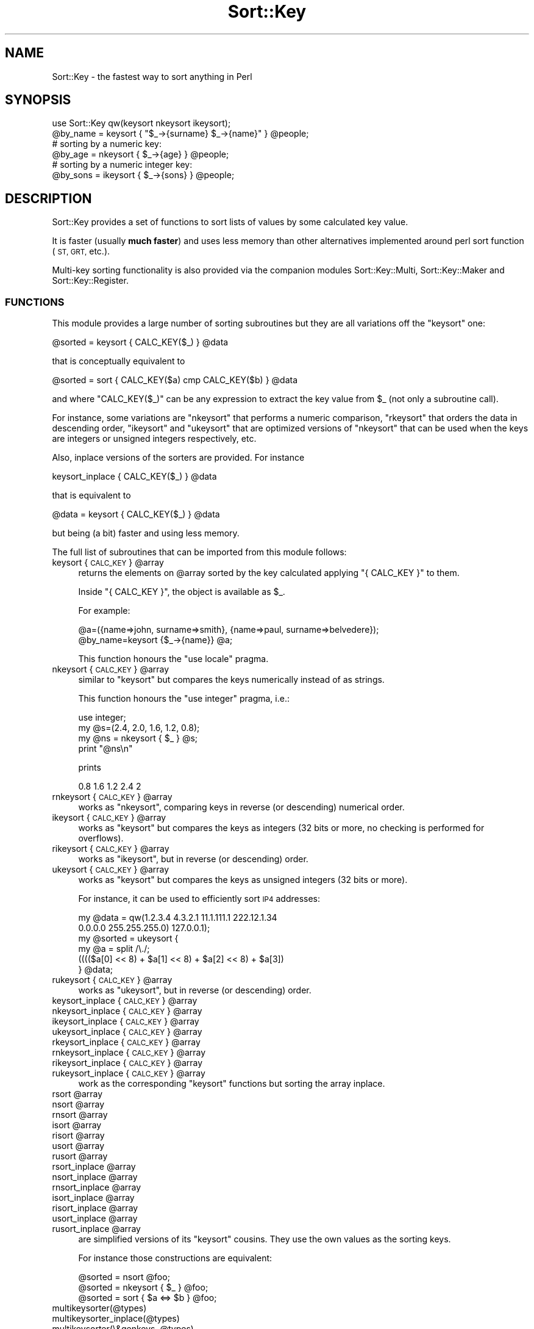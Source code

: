 .\" Automatically generated by Pod::Man 2.27 (Pod::Simple 3.28)
.\"
.\" Standard preamble:
.\" ========================================================================
.de Sp \" Vertical space (when we can't use .PP)
.if t .sp .5v
.if n .sp
..
.de Vb \" Begin verbatim text
.ft CW
.nf
.ne \\$1
..
.de Ve \" End verbatim text
.ft R
.fi
..
.\" Set up some character translations and predefined strings.  \*(-- will
.\" give an unbreakable dash, \*(PI will give pi, \*(L" will give a left
.\" double quote, and \*(R" will give a right double quote.  \*(C+ will
.\" give a nicer C++.  Capital omega is used to do unbreakable dashes and
.\" therefore won't be available.  \*(C` and \*(C' expand to `' in nroff,
.\" nothing in troff, for use with C<>.
.tr \(*W-
.ds C+ C\v'-.1v'\h'-1p'\s-2+\h'-1p'+\s0\v'.1v'\h'-1p'
.ie n \{\
.    ds -- \(*W-
.    ds PI pi
.    if (\n(.H=4u)&(1m=24u) .ds -- \(*W\h'-12u'\(*W\h'-12u'-\" diablo 10 pitch
.    if (\n(.H=4u)&(1m=20u) .ds -- \(*W\h'-12u'\(*W\h'-8u'-\"  diablo 12 pitch
.    ds L" ""
.    ds R" ""
.    ds C` ""
.    ds C' ""
'br\}
.el\{\
.    ds -- \|\(em\|
.    ds PI \(*p
.    ds L" ``
.    ds R" ''
.    ds C`
.    ds C'
'br\}
.\"
.\" Escape single quotes in literal strings from groff's Unicode transform.
.ie \n(.g .ds Aq \(aq
.el       .ds Aq '
.\"
.\" If the F register is turned on, we'll generate index entries on stderr for
.\" titles (.TH), headers (.SH), subsections (.SS), items (.Ip), and index
.\" entries marked with X<> in POD.  Of course, you'll have to process the
.\" output yourself in some meaningful fashion.
.\"
.\" Avoid warning from groff about undefined register 'F'.
.de IX
..
.nr rF 0
.if \n(.g .if rF .nr rF 1
.if (\n(rF:(\n(.g==0)) \{
.    if \nF \{
.        de IX
.        tm Index:\\$1\t\\n%\t"\\$2"
..
.        if !\nF==2 \{
.            nr % 0
.            nr F 2
.        \}
.    \}
.\}
.rr rF
.\"
.\" Accent mark definitions (@(#)ms.acc 1.5 88/02/08 SMI; from UCB 4.2).
.\" Fear.  Run.  Save yourself.  No user-serviceable parts.
.    \" fudge factors for nroff and troff
.if n \{\
.    ds #H 0
.    ds #V .8m
.    ds #F .3m
.    ds #[ \f1
.    ds #] \fP
.\}
.if t \{\
.    ds #H ((1u-(\\\\n(.fu%2u))*.13m)
.    ds #V .6m
.    ds #F 0
.    ds #[ \&
.    ds #] \&
.\}
.    \" simple accents for nroff and troff
.if n \{\
.    ds ' \&
.    ds ` \&
.    ds ^ \&
.    ds , \&
.    ds ~ ~
.    ds /
.\}
.if t \{\
.    ds ' \\k:\h'-(\\n(.wu*8/10-\*(#H)'\'\h"|\\n:u"
.    ds ` \\k:\h'-(\\n(.wu*8/10-\*(#H)'\`\h'|\\n:u'
.    ds ^ \\k:\h'-(\\n(.wu*10/11-\*(#H)'^\h'|\\n:u'
.    ds , \\k:\h'-(\\n(.wu*8/10)',\h'|\\n:u'
.    ds ~ \\k:\h'-(\\n(.wu-\*(#H-.1m)'~\h'|\\n:u'
.    ds / \\k:\h'-(\\n(.wu*8/10-\*(#H)'\z\(sl\h'|\\n:u'
.\}
.    \" troff and (daisy-wheel) nroff accents
.ds : \\k:\h'-(\\n(.wu*8/10-\*(#H+.1m+\*(#F)'\v'-\*(#V'\z.\h'.2m+\*(#F'.\h'|\\n:u'\v'\*(#V'
.ds 8 \h'\*(#H'\(*b\h'-\*(#H'
.ds o \\k:\h'-(\\n(.wu+\w'\(de'u-\*(#H)/2u'\v'-.3n'\*(#[\z\(de\v'.3n'\h'|\\n:u'\*(#]
.ds d- \h'\*(#H'\(pd\h'-\w'~'u'\v'-.25m'\f2\(hy\fP\v'.25m'\h'-\*(#H'
.ds D- D\\k:\h'-\w'D'u'\v'-.11m'\z\(hy\v'.11m'\h'|\\n:u'
.ds th \*(#[\v'.3m'\s+1I\s-1\v'-.3m'\h'-(\w'I'u*2/3)'\s-1o\s+1\*(#]
.ds Th \*(#[\s+2I\s-2\h'-\w'I'u*3/5'\v'-.3m'o\v'.3m'\*(#]
.ds ae a\h'-(\w'a'u*4/10)'e
.ds Ae A\h'-(\w'A'u*4/10)'E
.    \" corrections for vroff
.if v .ds ~ \\k:\h'-(\\n(.wu*9/10-\*(#H)'\s-2\u~\d\s+2\h'|\\n:u'
.if v .ds ^ \\k:\h'-(\\n(.wu*10/11-\*(#H)'\v'-.4m'^\v'.4m'\h'|\\n:u'
.    \" for low resolution devices (crt and lpr)
.if \n(.H>23 .if \n(.V>19 \
\{\
.    ds : e
.    ds 8 ss
.    ds o a
.    ds d- d\h'-1'\(ga
.    ds D- D\h'-1'\(hy
.    ds th \o'bp'
.    ds Th \o'LP'
.    ds ae ae
.    ds Ae AE
.\}
.rm #[ #] #H #V #F C
.\" ========================================================================
.\"
.IX Title "Sort::Key 3"
.TH Sort::Key 3 "2014-04-29" "perl v5.18.2" "User Contributed Perl Documentation"
.\" For nroff, turn off justification.  Always turn off hyphenation; it makes
.\" way too many mistakes in technical documents.
.if n .ad l
.nh
.SH "NAME"
Sort::Key \- the fastest way to sort anything in Perl
.SH "SYNOPSIS"
.IX Header "SYNOPSIS"
.Vb 1
\&  use Sort::Key qw(keysort nkeysort ikeysort);
\&
\&  @by_name = keysort { "$_\->{surname} $_\->{name}" } @people;
\&
\&  # sorting by a numeric key:
\&  @by_age = nkeysort { $_\->{age} } @people;
\&
\&  # sorting by a numeric integer key:
\&  @by_sons = ikeysort { $_\->{sons} } @people;
.Ve
.SH "DESCRIPTION"
.IX Header "DESCRIPTION"
Sort::Key provides a set of functions to sort lists of values by some
calculated key value.
.PP
It is faster (usually \fBmuch faster\fR) and uses less memory than other
alternatives implemented around perl sort function (\s-1ST, GRT,\s0 etc.).
.PP
Multi-key sorting functionality is also provided via the companion
modules Sort::Key::Multi, Sort::Key::Maker and
Sort::Key::Register.
.SS "\s-1FUNCTIONS\s0"
.IX Subsection "FUNCTIONS"
This module provides a large number of sorting subroutines but
they are all variations off the \f(CW\*(C`keysort\*(C'\fR one:
.PP
.Vb 1
\&  @sorted = keysort { CALC_KEY($_) } @data
.Ve
.PP
that is conceptually equivalent to
.PP
.Vb 1
\&  @sorted = sort { CALC_KEY($a) cmp CALC_KEY($b) } @data
.Ve
.PP
and where \f(CW\*(C`CALC_KEY($_)\*(C'\fR can be any expression to extract the key
value from \f(CW$_\fR (not only a subroutine call).
.PP
For instance, some variations are \f(CW\*(C`nkeysort\*(C'\fR that performs a numeric
comparison, \f(CW\*(C`rkeysort\*(C'\fR that orders the data in descending order,
\&\f(CW\*(C`ikeysort\*(C'\fR and \f(CW\*(C`ukeysort\*(C'\fR that are optimized versions of \f(CW\*(C`nkeysort\*(C'\fR
that can be used when the keys are integers or unsigned integers
respectively, etc.
.PP
Also, inplace versions of the sorters are provided. For instance
.PP
.Vb 1
\&  keysort_inplace { CALC_KEY($_) } @data
.Ve
.PP
that is equivalent to
.PP
.Vb 1
\&  @data = keysort { CALC_KEY($_) } @data
.Ve
.PP
but being (a bit) faster and using less memory.
.PP
The full list of subroutines that can be imported from this module
follows:
.ie n .IP "keysort { \s-1CALC_KEY \s0} @array" 4
.el .IP "keysort { \s-1CALC_KEY \s0} \f(CW@array\fR" 4
.IX Item "keysort { CALC_KEY } @array"
returns the elements on \f(CW@array\fR sorted by the key calculated
applying \f(CW\*(C`{ CALC_KEY }\*(C'\fR to them.
.Sp
Inside \f(CW\*(C`{ CALC_KEY }\*(C'\fR, the object is available as \f(CW$_\fR.
.Sp
For example:
.Sp
.Vb 2
\&  @a=({name=>john, surname=>smith}, {name=>paul, surname=>belvedere});
\&  @by_name=keysort {$_\->{name}} @a;
.Ve
.Sp
This function honours the \f(CW\*(C`use locale\*(C'\fR pragma.
.ie n .IP "nkeysort { \s-1CALC_KEY \s0} @array" 4
.el .IP "nkeysort { \s-1CALC_KEY \s0} \f(CW@array\fR" 4
.IX Item "nkeysort { CALC_KEY } @array"
similar to \f(CW\*(C`keysort\*(C'\fR but compares the keys numerically instead of as
strings.
.Sp
This function honours the \f(CW\*(C`use integer\*(C'\fR pragma, i.e.:
.Sp
.Vb 4
\&  use integer;
\&  my @s=(2.4, 2.0, 1.6, 1.2, 0.8);
\&  my @ns = nkeysort { $_ } @s;
\&  print "@ns\en"
.Ve
.Sp
prints
.Sp
.Vb 1
\&  0.8 1.6 1.2 2.4 2
.Ve
.ie n .IP "rnkeysort { \s-1CALC_KEY \s0} @array" 4
.el .IP "rnkeysort { \s-1CALC_KEY \s0} \f(CW@array\fR" 4
.IX Item "rnkeysort { CALC_KEY } @array"
works as \f(CW\*(C`nkeysort\*(C'\fR, comparing keys in reverse (or descending) numerical order.
.ie n .IP "ikeysort { \s-1CALC_KEY \s0} @array" 4
.el .IP "ikeysort { \s-1CALC_KEY \s0} \f(CW@array\fR" 4
.IX Item "ikeysort { CALC_KEY } @array"
works as \f(CW\*(C`keysort\*(C'\fR but compares the keys as integers (32 bits or more,
no checking is performed for overflows).
.ie n .IP "rikeysort { \s-1CALC_KEY \s0} @array" 4
.el .IP "rikeysort { \s-1CALC_KEY \s0} \f(CW@array\fR" 4
.IX Item "rikeysort { CALC_KEY } @array"
works as \f(CW\*(C`ikeysort\*(C'\fR, but in reverse (or descending) order.
.ie n .IP "ukeysort { \s-1CALC_KEY \s0} @array" 4
.el .IP "ukeysort { \s-1CALC_KEY \s0} \f(CW@array\fR" 4
.IX Item "ukeysort { CALC_KEY } @array"
works as \f(CW\*(C`keysort\*(C'\fR but compares the keys as unsigned integers (32 bits
or more).
.Sp
For instance, it can be used to efficiently sort \s-1IP4\s0 addresses:
.Sp
.Vb 2
\&  my @data = qw(1.2.3.4 4.3.2.1 11.1.111.1 222.12.1.34
\&                0.0.0.0 255.255.255.0) 127.0.0.1);
\&
\&  my @sorted = ukeysort {
\&                   my @a = split /\e./;
\&                   (((($a[0] << 8) + $a[1] << 8) + $a[2] << 8) + $a[3])
\&               } @data;
.Ve
.ie n .IP "rukeysort { \s-1CALC_KEY \s0} @array" 4
.el .IP "rukeysort { \s-1CALC_KEY \s0} \f(CW@array\fR" 4
.IX Item "rukeysort { CALC_KEY } @array"
works as \f(CW\*(C`ukeysort\*(C'\fR, but in reverse (or descending) order.
.ie n .IP "keysort_inplace { \s-1CALC_KEY \s0} @array" 4
.el .IP "keysort_inplace { \s-1CALC_KEY \s0} \f(CW@array\fR" 4
.IX Item "keysort_inplace { CALC_KEY } @array"
.PD 0
.ie n .IP "nkeysort_inplace { \s-1CALC_KEY \s0} @array" 4
.el .IP "nkeysort_inplace { \s-1CALC_KEY \s0} \f(CW@array\fR" 4
.IX Item "nkeysort_inplace { CALC_KEY } @array"
.ie n .IP "ikeysort_inplace { \s-1CALC_KEY \s0} @array" 4
.el .IP "ikeysort_inplace { \s-1CALC_KEY \s0} \f(CW@array\fR" 4
.IX Item "ikeysort_inplace { CALC_KEY } @array"
.ie n .IP "ukeysort_inplace { \s-1CALC_KEY \s0} @array" 4
.el .IP "ukeysort_inplace { \s-1CALC_KEY \s0} \f(CW@array\fR" 4
.IX Item "ukeysort_inplace { CALC_KEY } @array"
.ie n .IP "rkeysort_inplace { \s-1CALC_KEY \s0} @array" 4
.el .IP "rkeysort_inplace { \s-1CALC_KEY \s0} \f(CW@array\fR" 4
.IX Item "rkeysort_inplace { CALC_KEY } @array"
.ie n .IP "rnkeysort_inplace { \s-1CALC_KEY \s0} @array" 4
.el .IP "rnkeysort_inplace { \s-1CALC_KEY \s0} \f(CW@array\fR" 4
.IX Item "rnkeysort_inplace { CALC_KEY } @array"
.ie n .IP "rikeysort_inplace { \s-1CALC_KEY \s0} @array" 4
.el .IP "rikeysort_inplace { \s-1CALC_KEY \s0} \f(CW@array\fR" 4
.IX Item "rikeysort_inplace { CALC_KEY } @array"
.ie n .IP "rukeysort_inplace { \s-1CALC_KEY \s0} @array" 4
.el .IP "rukeysort_inplace { \s-1CALC_KEY \s0} \f(CW@array\fR" 4
.IX Item "rukeysort_inplace { CALC_KEY } @array"
.PD
work as the corresponding \f(CW\*(C`keysort\*(C'\fR functions but sorting the array
inplace.
.ie n .IP "rsort @array" 4
.el .IP "rsort \f(CW@array\fR" 4
.IX Item "rsort @array"
.PD 0
.ie n .IP "nsort @array" 4
.el .IP "nsort \f(CW@array\fR" 4
.IX Item "nsort @array"
.ie n .IP "rnsort @array" 4
.el .IP "rnsort \f(CW@array\fR" 4
.IX Item "rnsort @array"
.ie n .IP "isort @array" 4
.el .IP "isort \f(CW@array\fR" 4
.IX Item "isort @array"
.ie n .IP "risort @array" 4
.el .IP "risort \f(CW@array\fR" 4
.IX Item "risort @array"
.ie n .IP "usort @array" 4
.el .IP "usort \f(CW@array\fR" 4
.IX Item "usort @array"
.ie n .IP "rusort @array" 4
.el .IP "rusort \f(CW@array\fR" 4
.IX Item "rusort @array"
.ie n .IP "rsort_inplace @array" 4
.el .IP "rsort_inplace \f(CW@array\fR" 4
.IX Item "rsort_inplace @array"
.ie n .IP "nsort_inplace @array" 4
.el .IP "nsort_inplace \f(CW@array\fR" 4
.IX Item "nsort_inplace @array"
.ie n .IP "rnsort_inplace @array" 4
.el .IP "rnsort_inplace \f(CW@array\fR" 4
.IX Item "rnsort_inplace @array"
.ie n .IP "isort_inplace @array" 4
.el .IP "isort_inplace \f(CW@array\fR" 4
.IX Item "isort_inplace @array"
.ie n .IP "risort_inplace @array" 4
.el .IP "risort_inplace \f(CW@array\fR" 4
.IX Item "risort_inplace @array"
.ie n .IP "usort_inplace @array" 4
.el .IP "usort_inplace \f(CW@array\fR" 4
.IX Item "usort_inplace @array"
.ie n .IP "rusort_inplace @array" 4
.el .IP "rusort_inplace \f(CW@array\fR" 4
.IX Item "rusort_inplace @array"
.PD
are simplified versions of its \f(CW\*(C`keysort\*(C'\fR cousins. They use the own
values as the sorting keys.
.Sp
For instance those constructions are equivalent:
.Sp
.Vb 1
\&  @sorted = nsort @foo;
\&
\&  @sorted = nkeysort { $_ } @foo;
\&
\&  @sorted = sort { $a <=> $b } @foo;
.Ve
.IP "multikeysorter(@types)" 4
.IX Item "multikeysorter(@types)"
.PD 0
.IP "multikeysorter_inplace(@types)" 4
.IX Item "multikeysorter_inplace(@types)"
.ie n .IP "multikeysorter(\e&genkeys, @types)" 4
.el .IP "multikeysorter(\e&genkeys, \f(CW@types\fR)" 4
.IX Item "multikeysorter(&genkeys, @types)"
.ie n .IP "multikeysorter_inplace(\e&genkeys, @types)" 4
.el .IP "multikeysorter_inplace(\e&genkeys, \f(CW@types\fR)" 4
.IX Item "multikeysorter_inplace(&genkeys, @types)"
.PD
are the low level interface to the multi-key sorting functionality
(normally, you should use Sort::Key::Maker and
Sort::Key::Register or Sort::Key::Multi instead).
.Sp
They get a list of keys descriptions and return a reference to a
multi-key sorting subroutine.
.Sp
Types accepted by default are:
.Sp
.Vb 2
\&  string, str, locale, loc, integer, int,
\&  unsigned_integer, uint, number, num
.Ve
.Sp
and support for additional types can be added via the register_type
subroutine available from Sort::Key::Types or the more
friendly interface available from Sort::Key::Register.
.Sp
Types can be preceded by a minus sign to indicate descending order.
.Sp
If the first argument is a reference to a subroutine it is used as the
multi-key extraction function. If not, the generated sorters
expect one as their first argument.
.Sp
Example:
.Sp
.Vb 2
\&  my $sorter1 = multikeysorter(sub {length $_, $_}, qw(int str));
\&  my @sorted1 = &$sorter1(qw(foo fo o of oof));
\&
\&  my $sorter2 = multikeysorter(qw(int str));
\&  my @sorted2 = &$sorter2(sub {length $_, $_}, qw(foo fo o of oof));
.Ve
.SH "SEE ALSO"
.IX Header "SEE ALSO"
perl sort function, integer, locale.
.PP
Companion modules Sort::Key::Multi, Sort::Key::Register,
Sort::Key::Maker and Sort::Key::Natural.
.PP
Sort::Key::IPv4, Sort::Key::DateTime and Sort::Key::OID
modules add support for additional datatypes to Sort::Key.
.PP
Sort::Key::External allows to sort huge lists that do not fit in
the available memory.
.PP
Other interesting Perl sorting modules are Sort::Maker,
Sort::Naturally and Sort::External.
.SH "SUPPORT"
.IX Header "SUPPORT"
To report bugs, send me and email or use the \s-1CPAN\s0 bug tracking system
at <http://rt.cpan.org>.
.SS "Commercial support"
.IX Subsection "Commercial support"
Commercial support, professional services and custom software
development around this module are available through my current
company. Drop me an email with a rough description of your
requirements and we will get back to you \s-1ASAP.\s0
.SS "My wishlist"
.IX Subsection "My wishlist"
If you like this module and you're feeling generous, take a look at my
Amazon Wish List: <http://amzn.com/w/1WU1P6IR5QZ42>
.SH "COPYRIGHT AND LICENSE"
.IX Header "COPYRIGHT AND LICENSE"
Copyright (C) 2005\-2007, 2012, 2014 by Salvador Fandin\*~o,
<sfandino@yahoo.com>.
.PP
This library is free software; you can redistribute it and/or modify
it under the same terms as Perl itself, either Perl version 5.8.4 or,
at your option, any later version of Perl 5 you may have available.
